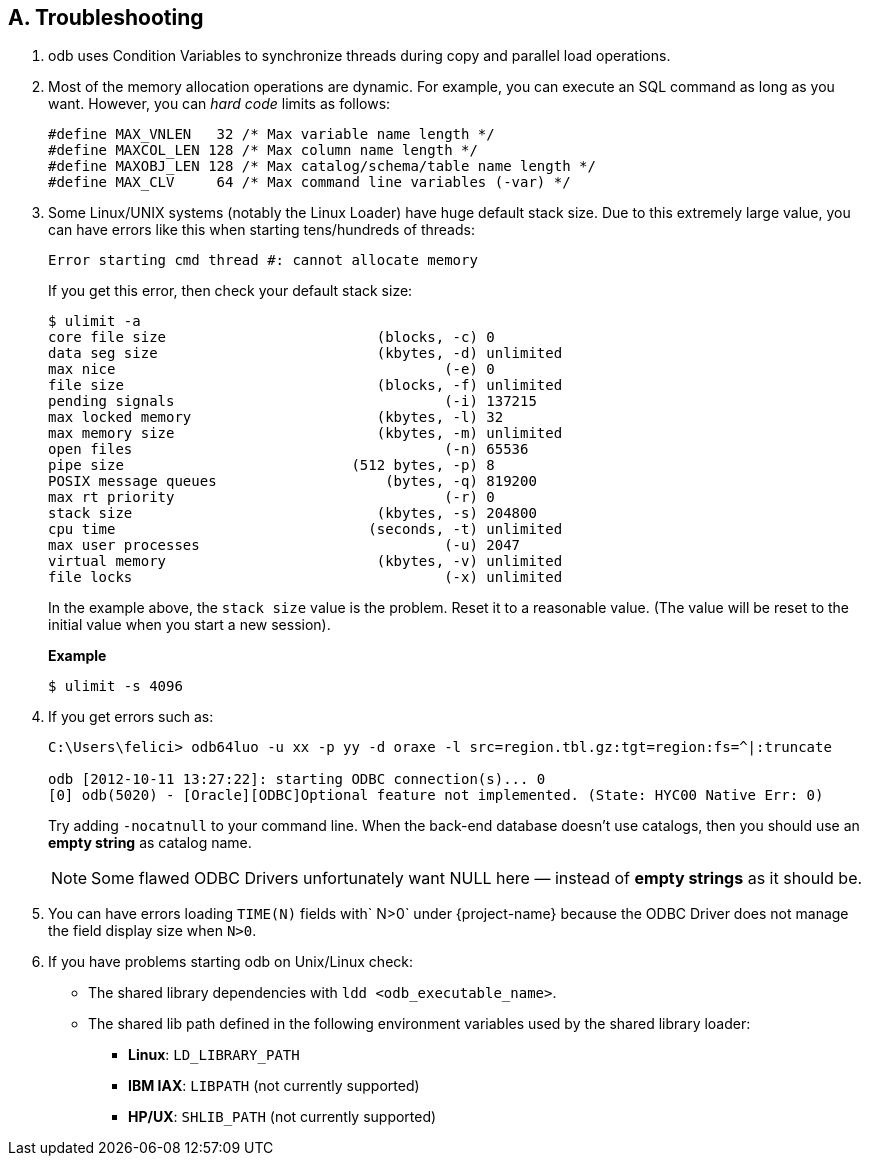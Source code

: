 ////
/**
* @@@ START COPYRIGHT @@@
*
* Licensed to the Apache Software Foundation (ASF) under one
* or more contributor license agreements.  See the NOTICE file
* distributed with this work for additional information
* regarding copyright ownership.  The ASF licenses this file
* to you under the Apache License, Version 2.0 (the
* "License"); you may not use this file except in compliance
* with the License.  You may obtain a copy of the License at
*
*   http://www.apache.org/licenses/LICENSE-2.0
*
* Unless required by applicable law or agreed to in writing,
* software distributed under the License is distributed on an
* "AS IS" BASIS, WITHOUT WARRANTIES OR CONDITIONS OF ANY
* KIND, either express or implied.  See the License for the
* specific language governing permissions and limitations
* under the License.
*
* @@@ END COPYRIGHT @@@
*/
////

== A. Troubleshooting
1.  odb uses Condition Variables to synchronize threads during copy and parallel load operations.
2.  Most of the memory allocation operations are dynamic. For example, you can execute an SQL
command as long as you want. However, you can _hard code_ limits as follows:
+
[source,cplusplus]
--
#define MAX_VNLEN   32 /* Max variable name length */
#define MAXCOL_LEN 128 /* Max column name length */
#define MAXOBJ_LEN 128 /* Max catalog/schema/table name length */
#define MAX_CLV     64 /* Max command line variables (-var) */
--

3.  Some Linux/UNIX systems (notably the Linux Loader) have huge default stack size. Due to this
extremely large value, you can have errors like this when starting tens/hundreds of threads:
+
```
Error starting cmd thread #: cannot allocate memory
```
+
If you get this error, then check your default stack size:
+
```
$ ulimit -a
core file size                         (blocks, -c) 0
data seg size                          (kbytes, -d) unlimited
max nice                                       (-e) 0
file size                              (blocks, -f) unlimited
pending signals                                (-i) 137215
max locked memory                      (kbytes, -l) 32
max memory size                        (kbytes, -m) unlimited
open files                                     (-n) 65536
pipe size                           (512 bytes, -p) 8
POSIX message queues                    (bytes, -q) 819200
max rt priority                                (-r) 0
stack size                             (kbytes, -s) 204800
cpu time                              (seconds, -t) unlimited
max user processes                             (-u) 2047
virtual memory                         (kbytes, -v) unlimited
file locks                                     (-x) unlimited
```
+
In the example above, the `stack size` value is the problem. Reset it to a reasonable value. (The value will be reset to the initial value when you start a new session).
+
<<<
+
*Example*
+
```
$ ulimit -s 4096
```

4. If you get errors such as:
+
```
C:\Users\felici> odb64luo -u xx -p yy -d oraxe -l src=region.tbl.gz:tgt=region:fs=^|:truncate

odb [2012-10-11 13:27:22]: starting ODBC connection(s)... 0 
[0] odb(5020) - [Oracle][ODBC]Optional feature not implemented. (State: HYC00 Native Err: 0)
```
+
Try adding `-nocatnull` to your command line. When the back-end database doesn't use catalogs, 
then you should use an *empty string* as catalog name.
+
NOTE: Some flawed ODBC Drivers unfortunately want NULL here &#8212; instead of *empty strings* as it should be.

5.  You can have errors loading `TIME(N)` fields with` N>0` under {project-name} because the
ODBC Driver does not manage the field display size when `N>0`.
6.  If you have problems starting odb on Unix/Linux check:
+
* The shared library dependencies with `ldd <odb_executable_name>`.
* The shared lib path defined in the following environment variables used by the shared library loader:
** *Linux*: `LD_LIBRARY_PATH`
** *IBM IAX*: `LIBPATH` (not currently supported)
** *HP/UX*: `SHLIB_PATH` (not currently supported)

